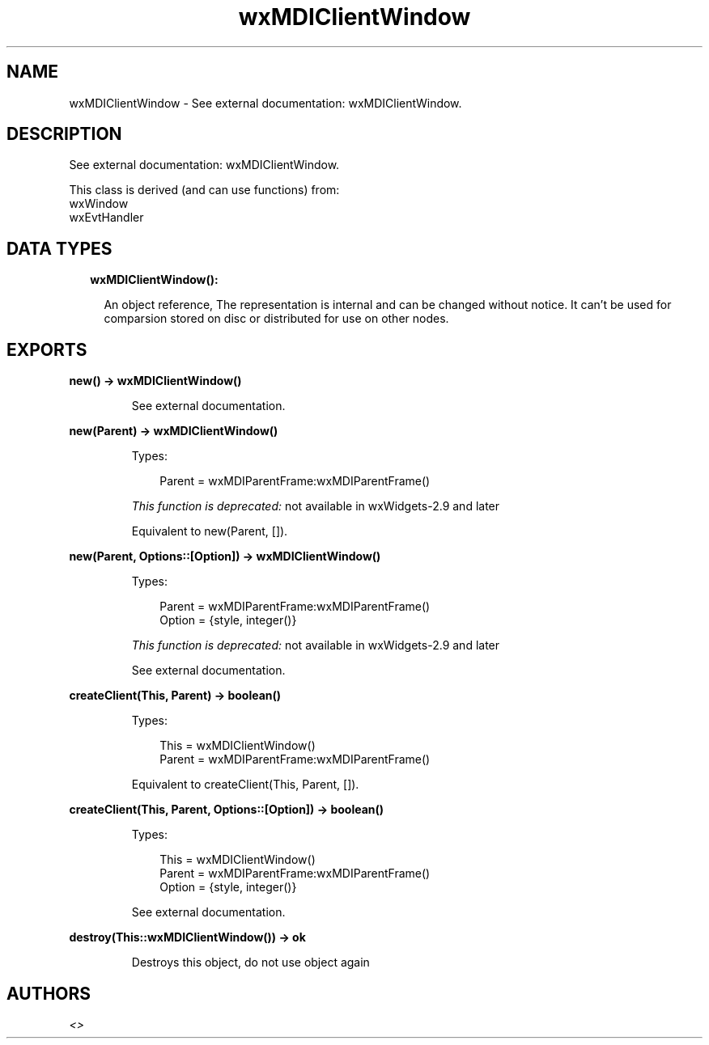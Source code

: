 .TH wxMDIClientWindow 3 "wx 1.9.1" "" "Erlang Module Definition"
.SH NAME
wxMDIClientWindow \- See external documentation: wxMDIClientWindow.
.SH DESCRIPTION
.LP
See external documentation: wxMDIClientWindow\&.
.LP
This class is derived (and can use functions) from: 
.br
wxWindow 
.br
wxEvtHandler 
.SH "DATA TYPES"

.RS 2
.TP 2
.B
wxMDIClientWindow():

.RS 2
.LP
An object reference, The representation is internal and can be changed without notice\&. It can\&'t be used for comparsion stored on disc or distributed for use on other nodes\&.
.RE
.RE
.SH EXPORTS
.LP
.B
new() -> wxMDIClientWindow()
.br
.RS
.LP
See external documentation\&.
.RE
.LP
.B
new(Parent) -> wxMDIClientWindow()
.br
.RS
.LP
Types:

.RS 3
Parent = wxMDIParentFrame:wxMDIParentFrame()
.br
.RE
.RE
.RS
.LP
\fIThis function is deprecated: \fR\&not available in wxWidgets-2\&.9 and later
.LP
Equivalent to new(Parent, [])\&.
.RE
.LP
.B
new(Parent, Options::[Option]) -> wxMDIClientWindow()
.br
.RS
.LP
Types:

.RS 3
Parent = wxMDIParentFrame:wxMDIParentFrame()
.br
Option = {style, integer()}
.br
.RE
.RE
.RS
.LP
\fIThis function is deprecated: \fR\&not available in wxWidgets-2\&.9 and later
.LP
See external documentation\&.
.RE
.LP
.B
createClient(This, Parent) -> boolean()
.br
.RS
.LP
Types:

.RS 3
This = wxMDIClientWindow()
.br
Parent = wxMDIParentFrame:wxMDIParentFrame()
.br
.RE
.RE
.RS
.LP
Equivalent to createClient(This, Parent, [])\&.
.RE
.LP
.B
createClient(This, Parent, Options::[Option]) -> boolean()
.br
.RS
.LP
Types:

.RS 3
This = wxMDIClientWindow()
.br
Parent = wxMDIParentFrame:wxMDIParentFrame()
.br
Option = {style, integer()}
.br
.RE
.RE
.RS
.LP
See external documentation\&.
.RE
.LP
.B
destroy(This::wxMDIClientWindow()) -> ok
.br
.RS
.LP
Destroys this object, do not use object again
.RE
.SH AUTHORS
.LP

.I
<>